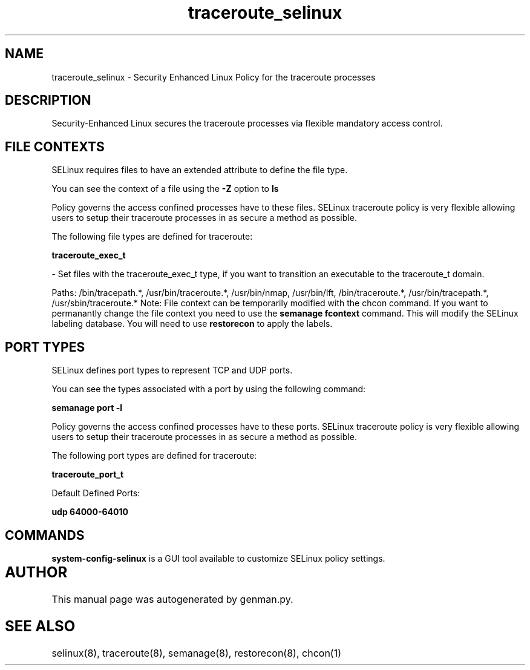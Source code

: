 .TH  "traceroute_selinux"  "8"  "traceroute" "dwalsh@redhat.com" "traceroute SELinux Policy documentation"
.SH "NAME"
traceroute_selinux \- Security Enhanced Linux Policy for the traceroute processes
.SH "DESCRIPTION"

Security-Enhanced Linux secures the traceroute processes via flexible mandatory access
control.  

.SH FILE CONTEXTS
SELinux requires files to have an extended attribute to define the file type. 
.PP
You can see the context of a file using the \fB\-Z\fP option to \fBls\bP
.PP
Policy governs the access confined processes have to these files. 
SELinux traceroute policy is very flexible allowing users to setup their traceroute processes in as secure a method as possible.
.PP 
The following file types are defined for traceroute:


.EX
.B traceroute_exec_t 
.EE

- Set files with the traceroute_exec_t type, if you want to transition an executable to the traceroute_t domain.

.br
Paths: 
/bin/tracepath.*, /usr/bin/traceroute.*, /usr/bin/nmap, /usr/bin/lft, /bin/traceroute.*, /usr/bin/tracepath.*, /usr/sbin/traceroute.*
Note: File context can be temporarily modified with the chcon command.  If you want to permanantly change the file context you need to use the 
.B semanage fcontext 
command.  This will modify the SELinux labeling database.  You will need to use
.B restorecon
to apply the labels.

.SH PORT TYPES
SELinux defines port types to represent TCP and UDP ports. 
.PP
You can see the types associated with a port by using the following command: 

.B semanage port -l

.PP
Policy governs the access confined processes have to these ports. 
SELinux traceroute policy is very flexible allowing users to setup their traceroute processes in as secure a method as possible.
.PP 
The following port types are defined for traceroute:
.EX

.B traceroute_port_t 
.EE

.EX
Default Defined Ports:

.B udp 64000-64010
.EE
.SH "COMMANDS"

.PP
.B system-config-selinux 
is a GUI tool available to customize SELinux policy settings.

.SH AUTHOR	
This manual page was autogenerated by genman.py.

.SH "SEE ALSO"
selinux(8), traceroute(8), semanage(8), restorecon(8), chcon(1)

